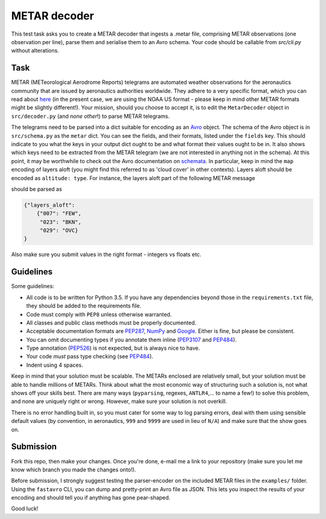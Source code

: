 METAR decoder
-------------

This test task asks you to create a METAR decoder that ingests a .metar file, comprising METAR observations (one observation per line), parse them and serialise them to an Avro schema. Your code should be callable from `src/cli.py` without alterations.

Task
====

METAR (METeorological Aerodrome Reports) telegrams are automated weather observations for the aeronautics community that are issued by aeronautics authorities worldwide. They adhere to a very specific format, which you can read about here_ (in the present case, we are using the NOAA US format - please keep in mind other METAR formats might be slightly different!). Your mission, should you choose to accept it, is to edit the ``MetarDecoder`` object in ``src/decoder.py`` (and *none other*!) to parse METAR telegrams.

The telegrams need to be parsed into a dict suitable for encoding as an Avro_ object. The schema of the Avro object is in ``src/schema.py`` as the ``metar`` dict. You can see the fields, and their formats, listed under the ``fields`` key. This should indicate to you what the keys in your output dict ought to be and what format their values ought to be in. It also shows which keys need to be extracted from the METAR telegram (we are not interested in anything not in the schema). At this point, it may be worthwhile to check out the Avro documentation on schemata_. In particular, keep in mind the ``map`` encoding of layers aloft (you might find this referred to as 'cloud cover' in other contexts). Layers aloft should be encoded as ``altitude: type``. For instance, the layers aloft part of the following METAR message

.. code-block::
    KORD 051551Z 05015KT 6SM -RA BR FEW007 BKN023 OVC029 06/04 A2978 RMK AO2 PRESFR SLP088 P0008 T00610044 $


should be parsed as

.. code-block:: python

    {"layers_aloft":
        {"007": "FEW",
         "023": "BKN",
         "029": "OVC}
    }


Also make sure you submit values in the right format - integers vs floats etc.


Guidelines
==========

Some guidelines:

* All code is to be written for Python 3.5. If you have any dependencies beyond those in the ``requirements.txt`` file, they should be added to the requirements file.
* Code must comply with ``PEP8`` unless otherwise warranted.
* All classes and public class methods must be properly documented.
* Acceptable documentation formats are PEP287_, NumPy_ and Google_. Either is fine, but please be consistent.
* You can omit documenting types if you annotate them inline (PEP3107_ and PEP484_).
* Type annotation (PEP526_) is not expected, but is always nice to have.
* Your code *must* pass type checking (see PEP484_).
* Indent using 4 spaces.

Keep in mind that your solution must be scalable. The METARs enclosed are relatively small, but your solution must be able to handle millions of METARs. Think about what the most economic way of structuring such a solution is, not what shows off your skills best. There are many ways (``pyparsing``, regexes, ``ANTLR4``,... to name a few!) to solve this problem, and none are uniquely right or wrong. However, make sure your solution is not overkill.

There is no error handling built in, so you must cater for some way to log parsing errors, deal with them using sensible default values (by convention, in aeronautics, ``999`` and ``9999`` are used in lieu of ``N/A``) and make sure that the show goes on.


Submission
==========

Fork this repo, then make your changes. Once you're done, e-mail me a link to your repository (make sure you let me know which branch you made the changes onto!).

Before submission, I strongly suggest testing the parser-encoder on the included METAR files in the ``examples/`` folder. Using the ``fastavro`` CLI, you can dump and pretty-print an Avro file as JSON. This lets you inspect the results of your encoding and should tell you if anything has gone pear-shaped.

Good luck!

.. _PEP526: https://www.python.org/dev/peps/pep-0526/
.. _PEP484: https://www.python.org/dev/peps/pep-0484/
.. _PEP3107: https://www.python.org/dev/peps/pep-3107/
.. _Google: http://sphinxcontrib-napoleon.readthedocs.io/en/latest/example_google.html
.. _NumPy: http://sphinxcontrib-napoleon.readthedocs.io/en/latest/example_numpy.html
.. _PEP287: https://www.python.org/dev/peps/pep-0287/
.. _here: http://www.nws.noaa.gov/om/aviation/res/METAR-TAF%20Card.doc
.. _Avro: https://avro.apache.org
.. _schemata: https://avro.apache.org/docs/current/spec.html#schemas

